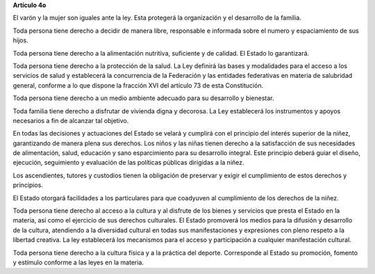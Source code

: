 **Artículo 4o**

El varón y la mujer son iguales ante la ley. Esta protegerá la
organización y el desarrollo de la familia.

Toda persona tiene derecho a decidir de manera libre, responsable e
informada sobre el numero y espaciamiento de sus hijos.

Toda persona tiene derecho a la alimentación nutritiva, suficiente y de
calidad. El Estado lo garantizará.

Toda persona tiene derecho a la protección de la salud. La Ley definirá
las bases y modalidades para el acceso a los servicios de salud y
establecerá la concurrencia de la Federación y las entidades federativas
en materia de salubridad general, conforme a lo que dispone la fracción
XVI del artículo 73 de esta Constitución.

Toda persona tiene derecho a un medio ambiente adecuado para su
desarrollo y bienestar.

Toda familia tiene derecho a disfrutar de vivienda digna y decorosa. La
Ley establecerá los instrumentos y apoyos necesarios a fin de alcanzar
tal objetivo.

En todas las decisiones y actuaciones del Estado se velará y cumplirá
con el principio del interés superior de la niñez, garantizando de
manera plena sus derechos. Los niños y las niñas tienen derecho a la
satisfacción de sus necesidades de alimentación, salud, educación y sano
esparcimiento para su desarrollo integral. Este principio deberá guiar
el diseño, ejecución, seguimiento y evaluación de las políticas públicas
dirigidas a la niñez.

Los ascendientes, tutores y custodios tienen la obligación de preservar
y exigir el cumplimiento de estos derechos y principios.

El Estado otorgará facilidades a los particulares para que coadyuven al
cumplimiento de los derechos de la niñez.

Toda persona tiene derecho al acceso a la cultura y al disfrute de los
bienes y servicios que presta el Estado en la materia, así como el
ejercicio de sus derechos culturales. El Estado promoverá los medios
para la difusión y desarrollo de la cultura, atendiendo a la diversidad
cultural en todas sus manifestaciones y expresiones con pleno respeto a
la libertad creativa. La ley establecerá los mecanismos para el acceso y
participación a cualquier manifestación cultural.

Toda persona tiene derecho a la cultura física y a la práctica del
deporte. Corresponde al Estado su promoción, fomento y estímulo conforme
a las leyes en la materia.
